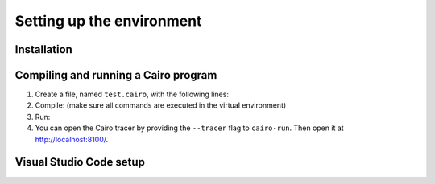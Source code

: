 .. _quickstart:

Setting up the environment
==========================

Installation
------------

.. only:: not internal

    We recommend working inside a python virtual environment, but you can also install
    the Cairo package directly.
    To create and enter the virtual environment, type::

        python3.7 -m venv ~/cairo_venv
        source ~/cairo_venv/bin/activate

    Make sure the venv is activated -- you should see ``(cairo_venv)`` in the command line prompt.

    Make sure you can install the following pip packages: ``ecdsa``, ``fastecdsa``, ``sympy``
    (using ``pip3 install ecdsa fastecdsa sympy``).
    On Ubuntu, for example, you will have to first run::

        sudo apt install -y libgmp3-dev

    On Mac, you can use ``brew``::

        brew install gmp

    Install the ``cairo-lang`` python package using::

        pip3 install cairo-lang

    Alternatively, you can download the package (``cairo-lang-$[VERSION].zip``) from
    https://github.com/starkware-libs/cairo-lang/releases/tag/v$[VERSION],
    and install it using::

        pip3 install cairo-lang-$[VERSION].zip

    Cairo was tested with python3.7.
    To make it work with python3.6, you will have to install ``contextvars``::

        pip3 install contextvars

.. only:: internal

    Make sure you have our main codebase cloned into your workspace folder.

    Note: In the following, replace ``cairo-compile`` and ``cairo-run`` with
    ``src/starkware/cairo/lang/scripts/cairo-compile`` and
    ``src/starkware/cairo/lang/scripts/cairo-run`` respectively.

Compiling and running a Cairo program
-------------------------------------

1.  Create a file, named ``test.cairo``, with the following lines:

    .. tested-code:: cairo quickstart_code

        func main():
            [ap] = 1000; ap++
            [ap] = 2000; ap++
            [ap] = [ap - 2] + [ap - 1]; ap++
            ret
        end

2.  Compile: (make sure all commands are executed in the virtual environment)

    .. tested-code:: none compile_cmd

        cairo-compile test.cairo --output test_compiled.json

3.  Run:

    .. tested-code:: none quickstart_run_cmd

        cairo-run \
          --program=test_compiled.json --print_output \
          --print_info --relocate_prints


4.  You can open the Cairo tracer by providing the ``--tracer`` flag to ``cairo-run``.
    Then open it at http://localhost:8100/.


.. test::

    import os
    import subprocess
    import sys
    import tempfile
    with tempfile.TemporaryDirectory() as tmpdir:
        # Define a virtual environment for running both cairo-compile and cairo-run.
        site_dir = os.path.abspath(os.path.join(os.path.dirname(sys.executable), '..')) + '-site'
        path = os.path.join(site_dir, 'starkware/cairo/lang/scripts') + ':' + os.environ['PATH']
        env = {'PATH': path}

        open(os.path.join(tmpdir, 'test.cairo'), 'w').write(codes['quickstart_code'])
        subprocess.check_output(codes['compile_cmd'], shell=True, cwd=tmpdir, env=env)
        subprocess.check_output(codes['quickstart_run_cmd'], shell=True, cwd=tmpdir, env=env)

Visual Studio Code setup
------------------------

.. only:: internal

    Install the Cairo Visual Studio Code extension::

        cd src/starkware/cairo/lang/ide/vscode-cairo/
        sudo npm install -g vsce
        npm install
        vsce package
        code --install-extension cairo*.vsix

    Configure vscode settings::

        "cairo.cairoFormatPath": "${workspaceFolder}/src/starkware/cairo/lang/scripts/cairo-format",
        "editor.formatOnSaveTimeout": 1500,

.. only:: not internal

    Download the Cairo Visual Studio Code extension (``cairo-$[VERSION].vsix``) from
    https://github.com/starkware-libs/cairo-lang/releases/tag/v$[VERSION],
    and install it using::

        code --install-extension cairo-$[VERSION].vsix

    Configure Visual Studio Code settings::

        "editor.formatOnSave": true,
        "editor.formatOnSaveTimeout": 1500

    **Note:** You should start Visual Studio Code from the terminal
    *running the virtual environment*, by typing ``code``.
    For instructions for macOS, see
    `here <https://code.visualstudio.com/docs/setup/mac#_launching-from-the-command-line>`_.

.. only:: internal

    VIM Setup
    ---------

    Install the Cairo VIM extension:

    .. code::

        cp -r src/starkware/cairo/lang/ide/vim/* ~/.vim/

    To use the auto-formatter, type ``:Format`` to format the Cairo code in the current buffer.
